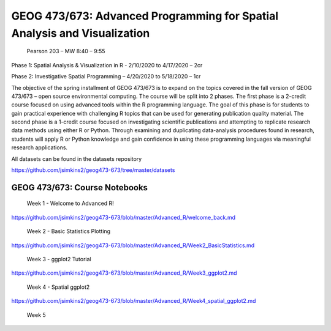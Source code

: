GEOG 473/673: Advanced Programming for Spatial Analysis and Visualization
============================================================
 Pearson 203 – MW 8:40 – 9:55

Phase 1: Spatial Analysis & Visualization in R -  2/10/2020 to 4/17/2020 – 2cr

Phase 2: Investigative Spatial Programming – 4/20/2020 to 5/18/2020 – 1cr


The objective of the spring installment of GEOG 473/673 is to expand on the topics covered in the fall version of GEOG 473/673 – open source environmental computing. The course will be split into 2 phases. The first phase is a 2-credit course focused on using advanced tools within the R programming language. The goal of this phase is for students to gain practical experience with challenging R topics that can be used for generating publication quality material. The second phase is a 1-credit course focused on investigating scientific publications and attempting to replicate research data methods using either R or Python. Through examining and duplicating data-analysis procedures found in research, students will apply R or Python knowledge and gain confidence in using these programming languages via meaningful research applications. 

All datasets can be found in the datasets repository

https://github.com/jsimkins2/geog473-673/tree/master/datasets


GEOG 473/673: Course Notebooks
----------------

 Week 1 - Welcome to Advanced R!

https://github.com/jsimkins2/geog473-673/blob/master/Advanced_R/welcome_back.md

 Week 2 - Basic Statistics Plotting

https://github.com/jsimkins2/geog473-673/blob/master/Advanced_R/Week2_BasicStatistics.md

 Week 3 - ggplot2 Tutorial

https://github.com/jsimkins2/geog473-673/blob/master/Advanced_R/Week3_ggplot2.md

 Week 4 - Spatial ggplot2

https://github.com/jsimkins2/geog473-673/blob/master/Advanced_R/Week4_spatial_ggplot2.md

 Week 5



